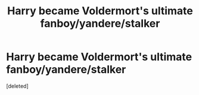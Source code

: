 #+TITLE: Harry became Voldermort's ultimate fanboy/yandere/stalker

* Harry became Voldermort's ultimate fanboy/yandere/stalker
:PROPERTIES:
:Score: 1
:DateUnix: 1604011743.0
:DateShort: 2020-Oct-30
:FlairText: Prompt
:END:
[deleted]

